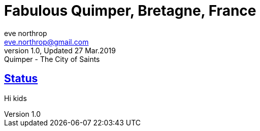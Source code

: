 = Fabulous Quimper, Bretagne, France
eve northrop <eve.northrop@gmail.com>
V1.0, Updated 27 Mar.2019: Quimper - The City of Saints
:sectanchors:
:sectlinks:
:icons: font
:allow-uri-read: true
:imagesdir: images

== Status

Hi kids
